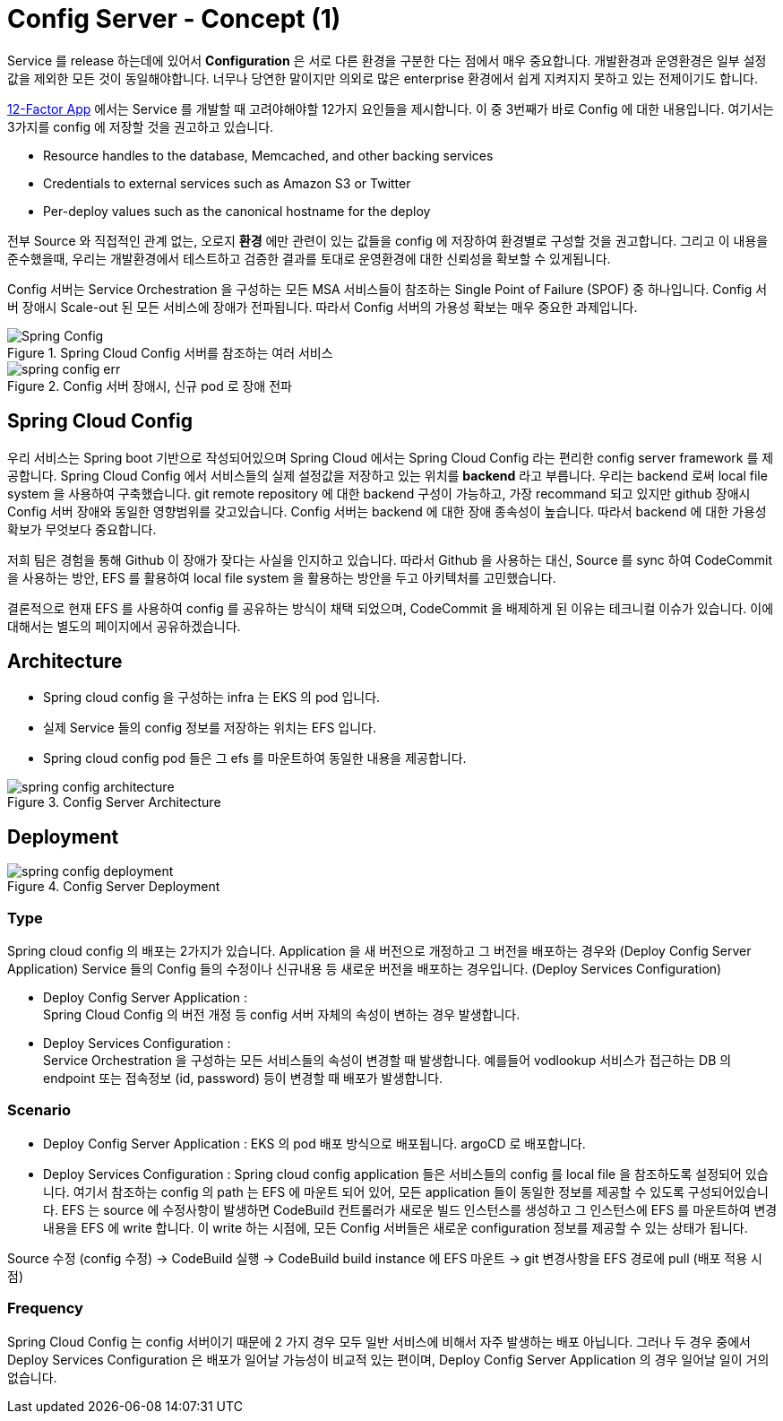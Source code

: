 = Config Server - Concept (1)

Service 를 release 하는데에 있어서 *Configuration* 은 서로 다른 환경을 구분한 다는 점에서 매우 중요합니다.
개발환경과 운영환경은 일부 설정 값을 제외한 모든 것이 동일해야합니다. 너무나 당연한 말이지만 의외로 많은 enterprise 환경에서 쉽게 지켜지지 못하고 있는 전제이기도 합니다.

link:https://12factor.net/config[12-Factor App] 에서는 Service 를 개발할 때 고려야해야할 12가지 요인들을 제시합니다. 이 중 3번째가 바로 Config 에 대한 내용입니다.
여기서는 3가지를 config 에 저장할 것을 권고하고 있습니다.

* Resource handles to the database, Memcached, and other backing services
* Credentials to external services such as Amazon S3 or Twitter
* Per-deploy values such as the canonical hostname for the deploy

전부 Source 와 직접적인 관계 없는, 오로지 *환경* 에만 관련이 있는 값들을 config 에 저장하여 환경별로 구성할 것을 권고합니다.
그리고 이 내용을 준수했을때, 우리는 개발환경에서 테스트하고 검증한 결과를 토대로 운영환경에 대한 신뢰성을 확보할 수 있게됩니다.

Config 서버는 Service Orchestration 을 구성하는 모든 MSA 서비스들이 참조하는 Single Point of Failure (SPOF) 중 하나입니다.
Config 서버 장애시 Scale-out 된 모든 서비스에 장애가 전파됩니다. 따라서 Config 서버의 가용성 확보는 매우 중요한 과제입니다.

image::img/spring-cloud-config/spring-config-basic.png[Spring Config, align="center", title="Spring Cloud Config 서버를 참조하는 여러 서비스"]
image::img/spring-cloud-config/spring-config-err.png[align="center", title="Config 서버 장애시, 신규 pod 로 장애 전파"]

== Spring Cloud Config

우리 서비스는 Spring boot 기반으로 작성되어있으며 Spring Cloud 에서는 Spring Cloud Config 라는 편리한 config server framework 를 제공합니다.
Spring Cloud Config 에서 서비스들의 실제 설정값을 저장하고 있는 위치를 **backend** 라고 부릅니다.
우리는 backend 로써 local file system 을 사용하여 구축했습니다.
git remote repository 에 대한 backend 구성이 가능하고, 가장 recommand 되고 있지만 github 장애시 Config 서버 장애와 동일한 영향범위를 갖고있습니다.
Config 서버는 backend 에 대한 장애 종속성이 높습니다. 따라서 backend 에 대한 가용성 확보가 무엇보다 중요합니다.

저희 팀은 경험을 통해 Github 이 장애가 잦다는 사실을 인지하고 있습니다.
따라서 Github 을 사용하는 대신, Source 를 sync 하여 CodeCommit 을 사용하는 방안, EFS 를 활용하여 local file system 을 활용하는 방안을 두고 아키텍처를 고민했습니다.

결론적으로 현재 EFS 를 사용하여 config 를 공유하는 방식이 채택 되었으며, CodeCommit 을 배제하게 된 이유는 테크니컬 이슈가 있습니다. 이에 대해서는 별도의 페이지에서 공유하겠습니다.

== Architecture

* Spring cloud config 을 구성하는 infra 는 EKS 의 pod 입니다.
* 실제 Service 들의 config 정보를 저장하는 위치는 EFS 입니다.
* Spring cloud config pod 들은 그 efs 를 마운트하여 동일한 내용을 제공합니다.

image::img/spring-cloud-config/spring-config-architecture.png[align="center", title="Config Server Architecture"]

== Deployment

image::img/spring-cloud-config/spring-config-deployment.png[align="center", title="Config Server Deployment"]

=== Type

Spring cloud config 의 배포는 2가지가 있습니다. Application 을 새 버전으로 개정하고 그 버전을 배포하는 경우와 (Deploy Config Server Application)
Service 들의 Config 들의 수정이나 신규내용 등 새로운 버전을 배포하는 경우입니다. (Deploy Services Configuration)

* Deploy Config Server Application : +
Spring Cloud Config 의 버전 개정 등 config 서버 자체의 속성이 변하는 경우 발생합니다.
* Deploy Services Configuration : +
Service Orchestration 을 구성하는 모든 서비스들의 속성이 변경할 때 발생합니다. 예를들어 vodlookup 서비스가 접근하는 DB 의 endpoint 또는 접속정보 (id, password) 등이 변경할 때 배포가 발생합니다.

=== Scenario

* Deploy Config Server Application : EKS 의 pod 배포 방식으로 배포됩니다. argoCD 로 배포합니다.
* Deploy Services Configuration : Spring cloud config application 들은 서비스들의 config 를 local file 을 참조하도록 설정되어 있습니다.
여기서 참조하는 config 의 path 는 EFS 에 마운트 되어 있어, 모든 application 들이 동일한 정보를 제공할 수 있도록 구성되어있습니다.
EFS 는 source 에 수정사항이 발생하면 CodeBuild 컨트롤러가 새로운 빌드 인스턴스를 생성하고 그 인스턴스에 EFS 를 마운트하여 변경내용을 EFS 에 write 합니다.
이 write 하는 시점에, 모든 Config 서버들은 새로운 configuration 정보를 제공할 수 있는 상태가 됩니다.

Source 수정 (config 수정) → CodeBuild 실행 → CodeBuild build instance 에 EFS 마운트 → git 변경사항을 EFS 경로에 pull (배포 적용 시점)

=== Frequency

Spring Cloud Config 는 config 서버이기 때문에 2 가지 경우 모두 일반 서비스에 비해서 자주 발생하는 배포 아닙니다.
그러나 두 경우 중에서 Deploy Services Configuration 은 배포가 일어날 가능성이 비교적 있는 편이며, Deploy Config Server Application 의 경우 일어날 일이 거의 없습니다.